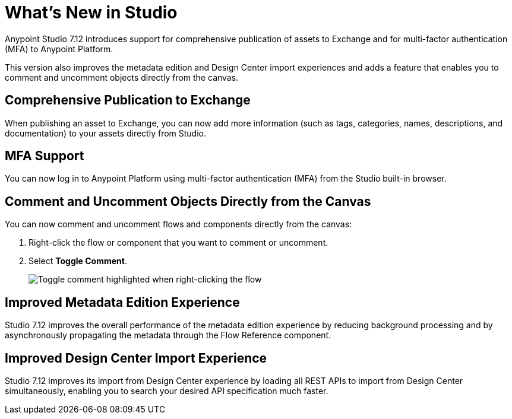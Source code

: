 = What’s New in Studio

Anypoint Studio 7.12 introduces support for comprehensive publication of assets to Exchange and for multi-factor authentication (MFA) to Anypoint Platform.

This version also improves the metadata edition and Design Center import experiences and adds a feature that enables you to comment and uncomment objects directly from the canvas.

== Comprehensive Publication to Exchange

When publishing an asset to Exchange, you can now add more information (such as tags, categories, names, descriptions, and documentation) to your assets directly from Studio.

== MFA Support

You can now log in to Anypoint Platform using multi-factor authentication (MFA) from the Studio built-in browser.

== Comment and Uncomment Objects Directly from the Canvas

You can now comment and uncomment flows and components directly from the canvas:

. Right-click the flow or component that you want to comment or uncomment.
. Select *Toggle Comment*.
+
image::toggle-comment.png["Toggle comment highlighted when right-clicking the flow"]

== Improved Metadata Edition Experience

Studio 7.12 improves the overall performance of the metadata edition experience by reducing background processing and by asynchronously propagating the metadata through the Flow Reference component.


== Improved Design Center Import Experience

Studio 7.12 improves its import from Design Center experience by loading all REST APIs to import from Design Center simultaneously, enabling you to search your desired API specification much faster.
